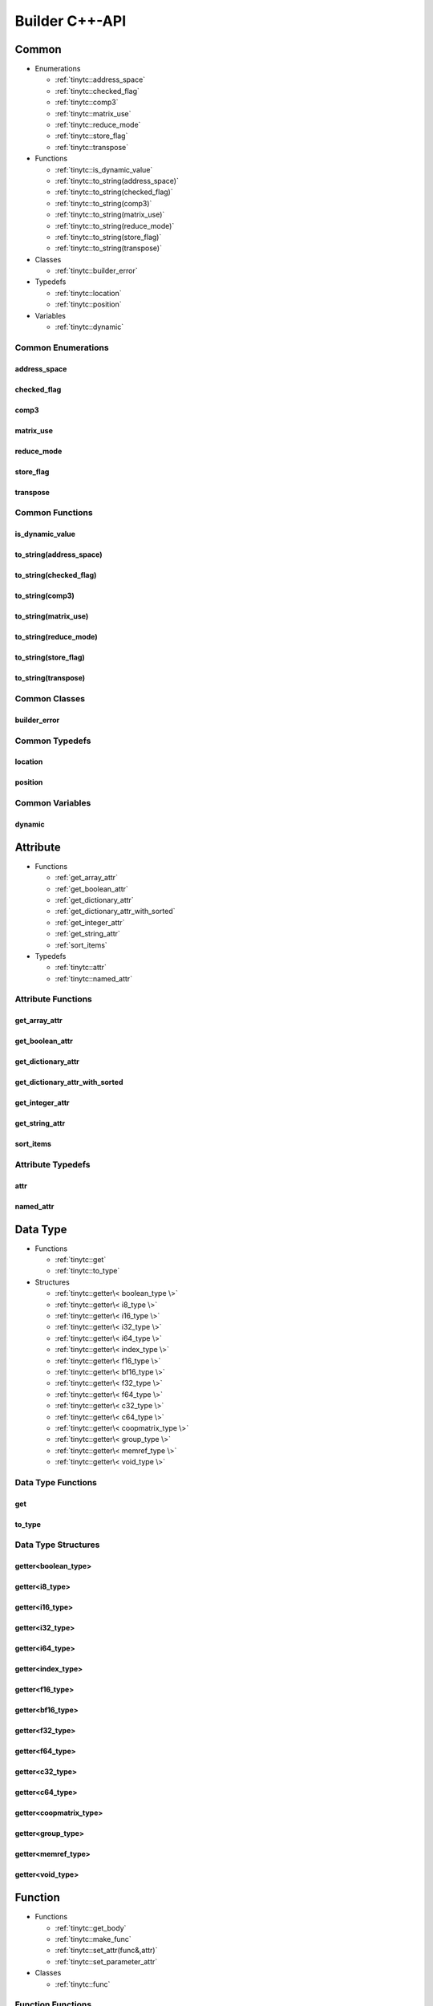 .. Copyright (C) 2024 Intel Corporation
   SPDX-License-Identifier: BSD-3-Clause

.. _Builder C++-API:

===============
Builder C++-API
===============

Common
======

* Enumerations

  * :ref:`tinytc::address_space`

  * :ref:`tinytc::checked_flag`

  * :ref:`tinytc::comp3`

  * :ref:`tinytc::matrix_use`

  * :ref:`tinytc::reduce_mode`

  * :ref:`tinytc::store_flag`

  * :ref:`tinytc::transpose`

* Functions

  * :ref:`tinytc::is_dynamic_value`

  * :ref:`tinytc::to_string(address_space)`

  * :ref:`tinytc::to_string(checked_flag)`

  * :ref:`tinytc::to_string(comp3)`

  * :ref:`tinytc::to_string(matrix_use)`

  * :ref:`tinytc::to_string(reduce_mode)`

  * :ref:`tinytc::to_string(store_flag)`

  * :ref:`tinytc::to_string(transpose)`

* Classes

  * :ref:`tinytc::builder_error`

* Typedefs

  * :ref:`tinytc::location`

  * :ref:`tinytc::position`

* Variables

  * :ref:`tinytc::dynamic`

Common Enumerations
-------------------

.. _tinytc::address_space:

address_space
.............

.. doxygenenum:: tinytc::address_space

.. _tinytc::checked_flag:

checked_flag
............

.. doxygenenum:: tinytc::checked_flag

.. _tinytc::comp3:

comp3
.....

.. doxygenenum:: tinytc::comp3

.. _tinytc::matrix_use:

matrix_use
..........

.. doxygenenum:: tinytc::matrix_use

.. _tinytc::reduce_mode:

reduce_mode
...........

.. doxygenenum:: tinytc::reduce_mode

.. _tinytc::store_flag:

store_flag
..........

.. doxygenenum:: tinytc::store_flag

.. _tinytc::transpose:

transpose
.........

.. doxygenenum:: tinytc::transpose

Common Functions
----------------

.. _tinytc::is_dynamic_value:

is_dynamic_value
................

.. doxygenfunction:: tinytc::is_dynamic_value

.. _tinytc::to_string(address_space):

to_string(address_space)
........................

.. doxygenfunction:: tinytc::to_string(address_space)

.. _tinytc::to_string(checked_flag):

to_string(checked_flag)
.......................

.. doxygenfunction:: tinytc::to_string(checked_flag)

.. _tinytc::to_string(comp3):

to_string(comp3)
................

.. doxygenfunction:: tinytc::to_string(comp3)

.. _tinytc::to_string(matrix_use):

to_string(matrix_use)
.....................

.. doxygenfunction:: tinytc::to_string(matrix_use)

.. _tinytc::to_string(reduce_mode):

to_string(reduce_mode)
......................

.. doxygenfunction:: tinytc::to_string(reduce_mode)

.. _tinytc::to_string(store_flag):

to_string(store_flag)
.....................

.. doxygenfunction:: tinytc::to_string(store_flag)

.. _tinytc::to_string(transpose):

to_string(transpose)
....................

.. doxygenfunction:: tinytc::to_string(transpose)

Common Classes
--------------

.. _tinytc::builder_error:

builder_error
.............

.. doxygenclass:: tinytc::builder_error

Common Typedefs
---------------

.. _tinytc::location:

location
........

.. doxygentypedef:: tinytc::location

.. _tinytc::position:

position
........

.. doxygentypedef:: tinytc::position

Common Variables
----------------

.. _tinytc::dynamic:

dynamic
.......

.. doxygenvariable:: tinytc::dynamic

Attribute
=========

* Functions

  * :ref:`get_array_attr`

  * :ref:`get_boolean_attr`

  * :ref:`get_dictionary_attr`

  * :ref:`get_dictionary_attr_with_sorted`

  * :ref:`get_integer_attr`

  * :ref:`get_string_attr`

  * :ref:`sort_items`

* Typedefs

  * :ref:`tinytc::attr`

  * :ref:`tinytc::named_attr`

Attribute Functions
-------------------

.. _get_array_attr:

get_array_attr
..............

.. doxygenfunction:: get_array_attr

.. _get_boolean_attr:

get_boolean_attr
................

.. doxygenfunction:: get_boolean_attr

.. _get_dictionary_attr:

get_dictionary_attr
...................

.. doxygenfunction:: get_dictionary_attr

.. _get_dictionary_attr_with_sorted:

get_dictionary_attr_with_sorted
...............................

.. doxygenfunction:: get_dictionary_attr_with_sorted

.. _get_integer_attr:

get_integer_attr
................

.. doxygenfunction:: get_integer_attr

.. _get_string_attr:

get_string_attr
...............

.. doxygenfunction:: get_string_attr

.. _sort_items:

sort_items
..........

.. doxygenfunction:: sort_items

Attribute Typedefs
------------------

.. _tinytc::attr:

attr
....

.. doxygentypedef:: tinytc::attr

.. _tinytc::named_attr:

named_attr
..........

.. doxygentypedef:: tinytc::named_attr

Data Type
=========

* Functions

  * :ref:`tinytc::get`

  * :ref:`tinytc::to_type`

* Structures

  * :ref:`tinytc::getter\< boolean_type \>`

  * :ref:`tinytc::getter\< i8_type \>`

  * :ref:`tinytc::getter\< i16_type \>`

  * :ref:`tinytc::getter\< i32_type \>`

  * :ref:`tinytc::getter\< i64_type \>`

  * :ref:`tinytc::getter\< index_type \>`

  * :ref:`tinytc::getter\< f16_type \>`

  * :ref:`tinytc::getter\< bf16_type \>`

  * :ref:`tinytc::getter\< f32_type \>`

  * :ref:`tinytc::getter\< f64_type \>`

  * :ref:`tinytc::getter\< c32_type \>`

  * :ref:`tinytc::getter\< c64_type \>`

  * :ref:`tinytc::getter\< coopmatrix_type \>`

  * :ref:`tinytc::getter\< group_type \>`

  * :ref:`tinytc::getter\< memref_type \>`

  * :ref:`tinytc::getter\< void_type \>`

Data Type Functions
-------------------

.. _tinytc::get:

get
...

.. doxygenfunction:: tinytc::get

.. _tinytc::to_type:

to_type
.......

.. doxygenfunction:: tinytc::to_type

Data Type Structures
--------------------

.. _tinytc::getter\< boolean_type \>:

getter<boolean_type>
....................

.. doxygenstruct:: tinytc::getter< boolean_type >

.. _tinytc::getter\< i8_type \>:

getter<i8_type>
...............

.. doxygenstruct:: tinytc::getter< i8_type >

.. _tinytc::getter\< i16_type \>:

getter<i16_type>
................

.. doxygenstruct:: tinytc::getter< i16_type >

.. _tinytc::getter\< i32_type \>:

getter<i32_type>
................

.. doxygenstruct:: tinytc::getter< i32_type >

.. _tinytc::getter\< i64_type \>:

getter<i64_type>
................

.. doxygenstruct:: tinytc::getter< i64_type >

.. _tinytc::getter\< index_type \>:

getter<index_type>
..................

.. doxygenstruct:: tinytc::getter< index_type >

.. _tinytc::getter\< f16_type \>:

getter<f16_type>
................

.. doxygenstruct:: tinytc::getter< f16_type >

.. _tinytc::getter\< bf16_type \>:

getter<bf16_type>
.................

.. doxygenstruct:: tinytc::getter< bf16_type >

.. _tinytc::getter\< f32_type \>:

getter<f32_type>
................

.. doxygenstruct:: tinytc::getter< f32_type >

.. _tinytc::getter\< f64_type \>:

getter<f64_type>
................

.. doxygenstruct:: tinytc::getter< f64_type >

.. _tinytc::getter\< c32_type \>:

getter<c32_type>
................

.. doxygenstruct:: tinytc::getter< c32_type >

.. _tinytc::getter\< c64_type \>:

getter<c64_type>
................

.. doxygenstruct:: tinytc::getter< c64_type >

.. _tinytc::getter\< coopmatrix_type \>:

getter<coopmatrix_type>
.......................

.. doxygenstruct:: tinytc::getter< coopmatrix_type >

.. _tinytc::getter\< group_type \>:

getter<group_type>
..................

.. doxygenstruct:: tinytc::getter< group_type >

.. _tinytc::getter\< memref_type \>:

getter<memref_type>
...................

.. doxygenstruct:: tinytc::getter< memref_type >

.. _tinytc::getter\< void_type \>:

getter<void_type>
.................

.. doxygenstruct:: tinytc::getter< void_type >

Function
========

* Functions

  * :ref:`tinytc::get_body`

  * :ref:`tinytc::make_func`

  * :ref:`tinytc::set_attr(func&,attr)`

  * :ref:`tinytc::set_parameter_attr`

* Classes

  * :ref:`tinytc::func`

Function Functions
------------------

.. _tinytc::get_body:

get_body
........

.. doxygenfunction:: tinytc::get_body

.. _tinytc::make_func:

make_func
.........

.. doxygenfunction:: tinytc::make_func

.. _tinytc::set_attr(func&,attr):

set_attr(func&,attr)
....................

.. doxygenfunction:: tinytc::set_attr(func&,attr)

.. _tinytc::set_parameter_attr:

set_parameter_attr
..................

.. doxygenfunction:: tinytc::set_parameter_attr

Function Classes
----------------

.. _tinytc::func:

func
....

.. doxygenclass:: tinytc::func

Instruction
===========

* Functions

  * :ref:`tinytc::create`

* Classes

  * :ref:`tinytc::inst`

* Structures

  * :ref:`tinytc::creator\< alloca_inst \>`

  * :ref:`tinytc::creator\< barrier_inst \>`

  * :ref:`tinytc::creator\< cast_inst \>`

  * :ref:`tinytc::creator\< constant_inst \>`

  * :ref:`tinytc::creator\< cooperative_matrix_apply_inst \>`

  * :ref:`tinytc::creator\< cooperative_matrix_extract_inst \>`

  * :ref:`tinytc::creator\< cooperative_matrix_insert_inst \>`

  * :ref:`tinytc::creator\< cooperative_matrix_load_inst \>`

  * :ref:`tinytc::creator\< cooperative_matrix_mul_add_inst \>`

  * :ref:`tinytc::creator\< cooperative_matrix_prefetch_inst \>`

  * :ref:`tinytc::creator\< cooperative_matrix_reduce_add_inst \>`

  * :ref:`tinytc::creator\< cooperative_matrix_reduce_max_inst \>`

  * :ref:`tinytc::creator\< cooperative_matrix_reduce_min_inst \>`

  * :ref:`tinytc::creator\< cooperative_matrix_scale_inst \>`

  * :ref:`tinytc::creator\< cooperative_matrix_store_inst \>`

  * :ref:`tinytc::creator\< expand_inst \>`

  * :ref:`tinytc::creator\< fuse_inst \>`

  * :ref:`tinytc::creator\< if_inst \>`

  * :ref:`tinytc::creator\< lifetime_stop_inst \>`

  * :ref:`tinytc::creator\< load_inst \>`

  * :ref:`tinytc::creator\< parallel_inst \>`

  * :ref:`tinytc::creator\< size_inst \>`

  * :ref:`tinytc::creator\< subgroup_broadcast_inst \>`

  * :ref:`tinytc::creator\< subview_inst \>`

  * :ref:`tinytc::creator\< store_inst \>`

  * :ref:`tinytc::creator\< yield_inst \>`

  * :ref:`tinytc::creator\< add_inst \>`

  * :ref:`tinytc::creator\< sub_inst \>`

  * :ref:`tinytc::creator\< mul_inst \>`

  * :ref:`tinytc::creator\< div_inst \>`

  * :ref:`tinytc::creator\< rem_inst \>`

  * :ref:`tinytc::creator\< shl_inst \>`

  * :ref:`tinytc::creator\< shr_inst \>`

  * :ref:`tinytc::creator\< and_inst \>`

  * :ref:`tinytc::creator\< or_inst \>`

  * :ref:`tinytc::creator\< xor_inst \>`

  * :ref:`tinytc::creator\< min_inst \>`

  * :ref:`tinytc::creator\< max_inst \>`

  * :ref:`tinytc::creator\< abs_inst \>`

  * :ref:`tinytc::creator\< neg_inst \>`

  * :ref:`tinytc::creator\< not_inst \>`

  * :ref:`tinytc::creator\< conj_inst \>`

  * :ref:`tinytc::creator\< im_inst \>`

  * :ref:`tinytc::creator\< re_inst \>`

  * :ref:`tinytc::creator\< axpby_inst \>`

  * :ref:`tinytc::creator\< cumsum_inst \>`

  * :ref:`tinytc::creator\< sum_inst \>`

  * :ref:`tinytc::creator\< gemm_inst \>`

  * :ref:`tinytc::creator\< gemv_inst \>`

  * :ref:`tinytc::creator\< ger_inst \>`

  * :ref:`tinytc::creator\< hadamard_inst \>`

  * :ref:`tinytc::creator\< group_id_inst \>`

  * :ref:`tinytc::creator\< num_groups_inst \>`

  * :ref:`tinytc::creator\< num_subgroups_inst \>`

  * :ref:`tinytc::creator\< subgroup_size_inst \>`

  * :ref:`tinytc::creator\< subgroup_id_inst \>`

  * :ref:`tinytc::creator\< subgroup_linear_id_inst \>`

  * :ref:`tinytc::creator\< subgroup_local_id_inst \>`

  * :ref:`tinytc::creator\< equal_inst \>`

  * :ref:`tinytc::creator\< not_equal_inst \>`

  * :ref:`tinytc::creator\< greater_than_inst \>`

  * :ref:`tinytc::creator\< greater_than_equal_inst \>`

  * :ref:`tinytc::creator\< less_than_inst \>`

  * :ref:`tinytc::creator\< less_than_equal_inst \>`

  * :ref:`tinytc::creator\< for_inst \>`

  * :ref:`tinytc::creator\< foreach_inst \>`

  * :ref:`tinytc::creator\< cos_inst \>`

  * :ref:`tinytc::creator\< sin_inst \>`

  * :ref:`tinytc::creator\< exp_inst \>`

  * :ref:`tinytc::creator\< exp2_inst \>`

  * :ref:`tinytc::creator\< native_cos_inst \>`

  * :ref:`tinytc::creator\< native_sin_inst \>`

  * :ref:`tinytc::creator\< native_exp_inst \>`

  * :ref:`tinytc::creator\< native_exp2_inst \>`

  * :ref:`tinytc::creator\< subgroup_exclusive_scan_add_inst \>`

  * :ref:`tinytc::creator\< subgroup_exclusive_scan_max_inst \>`

  * :ref:`tinytc::creator\< subgroup_exclusive_scan_min_inst \>`

  * :ref:`tinytc::creator\< subgroup_inclusive_scan_add_inst \>`

  * :ref:`tinytc::creator\< subgroup_inclusive_scan_max_inst \>`

  * :ref:`tinytc::creator\< subgroup_inclusive_scan_min_inst \>`

  * :ref:`tinytc::creator\< subgroup_reduce_add_inst \>`

  * :ref:`tinytc::creator\< subgroup_reduce_max_inst \>`

  * :ref:`tinytc::creator\< subgroup_reduce_min_inst \>`

Instruction Functions
---------------------

.. _tinytc::create:

create
......

.. doxygenfunction:: tinytc::create

Instruction Classes
-------------------

.. _tinytc::inst:

inst
....

.. doxygenclass:: tinytc::inst

Instruction Structures
----------------------

.. _tinytc::creator\< alloca_inst \>:

creator<alloca_inst>
....................

.. doxygenstruct:: tinytc::creator< alloca_inst >

.. _tinytc::creator\< barrier_inst \>:

creator<barrier_inst>
.....................

.. doxygenstruct:: tinytc::creator< barrier_inst >

.. _tinytc::creator\< cast_inst \>:

creator<cast_inst>
..................

.. doxygenstruct:: tinytc::creator< cast_inst >

.. _tinytc::creator\< constant_inst \>:

creator<constant_inst>
......................

.. doxygenstruct:: tinytc::creator< constant_inst >

.. _tinytc::creator\< cooperative_matrix_apply_inst \>:

creator<cooperative_matrix_apply_inst>
......................................

.. doxygenstruct:: tinytc::creator< cooperative_matrix_apply_inst >

.. _tinytc::creator\< cooperative_matrix_extract_inst \>:

creator<cooperative_matrix_extract_inst>
........................................

.. doxygenstruct:: tinytc::creator< cooperative_matrix_extract_inst >

.. _tinytc::creator\< cooperative_matrix_insert_inst \>:

creator<cooperative_matrix_insert_inst>
.......................................

.. doxygenstruct:: tinytc::creator< cooperative_matrix_insert_inst >

.. _tinytc::creator\< cooperative_matrix_load_inst \>:

creator<cooperative_matrix_load_inst>
.....................................

.. doxygenstruct:: tinytc::creator< cooperative_matrix_load_inst >

.. _tinytc::creator\< cooperative_matrix_mul_add_inst \>:

creator<cooperative_matrix_mul_add_inst>
........................................

.. doxygenstruct:: tinytc::creator< cooperative_matrix_mul_add_inst >

.. _tinytc::creator\< cooperative_matrix_prefetch_inst \>:

creator<cooperative_matrix_prefetch_inst>
.........................................

.. doxygenstruct:: tinytc::creator< cooperative_matrix_prefetch_inst >

.. _tinytc::creator\< cooperative_matrix_reduce_add_inst \>:

creator<cooperative_matrix_reduce_add_inst>
...........................................

.. doxygenstruct:: tinytc::creator< cooperative_matrix_reduce_add_inst >

.. _tinytc::creator\< cooperative_matrix_reduce_max_inst \>:

creator<cooperative_matrix_reduce_max_inst>
...........................................

.. doxygenstruct:: tinytc::creator< cooperative_matrix_reduce_max_inst >

.. _tinytc::creator\< cooperative_matrix_reduce_min_inst \>:

creator<cooperative_matrix_reduce_min_inst>
...........................................

.. doxygenstruct:: tinytc::creator< cooperative_matrix_reduce_min_inst >

.. _tinytc::creator\< cooperative_matrix_scale_inst \>:

creator<cooperative_matrix_scale_inst>
......................................

.. doxygenstruct:: tinytc::creator< cooperative_matrix_scale_inst >

.. _tinytc::creator\< cooperative_matrix_store_inst \>:

creator<cooperative_matrix_store_inst>
......................................

.. doxygenstruct:: tinytc::creator< cooperative_matrix_store_inst >

.. _tinytc::creator\< expand_inst \>:

creator<expand_inst>
....................

.. doxygenstruct:: tinytc::creator< expand_inst >

.. _tinytc::creator\< fuse_inst \>:

creator<fuse_inst>
..................

.. doxygenstruct:: tinytc::creator< fuse_inst >

.. _tinytc::creator\< if_inst \>:

creator<if_inst>
................

.. doxygenstruct:: tinytc::creator< if_inst >

.. _tinytc::creator\< lifetime_stop_inst \>:

creator<lifetime_stop_inst>
...........................

.. doxygenstruct:: tinytc::creator< lifetime_stop_inst >

.. _tinytc::creator\< load_inst \>:

creator<load_inst>
..................

.. doxygenstruct:: tinytc::creator< load_inst >

.. _tinytc::creator\< parallel_inst \>:

creator<parallel_inst>
......................

.. doxygenstruct:: tinytc::creator< parallel_inst >

.. _tinytc::creator\< size_inst \>:

creator<size_inst>
..................

.. doxygenstruct:: tinytc::creator< size_inst >

.. _tinytc::creator\< subgroup_broadcast_inst \>:

creator<subgroup_broadcast_inst>
................................

.. doxygenstruct:: tinytc::creator< subgroup_broadcast_inst >

.. _tinytc::creator\< subview_inst \>:

creator<subview_inst>
.....................

.. doxygenstruct:: tinytc::creator< subview_inst >

.. _tinytc::creator\< store_inst \>:

creator<store_inst>
...................

.. doxygenstruct:: tinytc::creator< store_inst >

.. _tinytc::creator\< yield_inst \>:

creator<yield_inst>
...................

.. doxygenstruct:: tinytc::creator< yield_inst >

.. _tinytc::creator\< add_inst \>:

creator<add_inst>
.................

.. doxygenstruct:: tinytc::creator< add_inst >

.. _tinytc::creator\< sub_inst \>:

creator<sub_inst>
.................

.. doxygenstruct:: tinytc::creator< sub_inst >

.. _tinytc::creator\< mul_inst \>:

creator<mul_inst>
.................

.. doxygenstruct:: tinytc::creator< mul_inst >

.. _tinytc::creator\< div_inst \>:

creator<div_inst>
.................

.. doxygenstruct:: tinytc::creator< div_inst >

.. _tinytc::creator\< rem_inst \>:

creator<rem_inst>
.................

.. doxygenstruct:: tinytc::creator< rem_inst >

.. _tinytc::creator\< shl_inst \>:

creator<shl_inst>
.................

.. doxygenstruct:: tinytc::creator< shl_inst >

.. _tinytc::creator\< shr_inst \>:

creator<shr_inst>
.................

.. doxygenstruct:: tinytc::creator< shr_inst >

.. _tinytc::creator\< and_inst \>:

creator<and_inst>
.................

.. doxygenstruct:: tinytc::creator< and_inst >

.. _tinytc::creator\< or_inst \>:

creator<or_inst>
................

.. doxygenstruct:: tinytc::creator< or_inst >

.. _tinytc::creator\< xor_inst \>:

creator<xor_inst>
.................

.. doxygenstruct:: tinytc::creator< xor_inst >

.. _tinytc::creator\< min_inst \>:

creator<min_inst>
.................

.. doxygenstruct:: tinytc::creator< min_inst >

.. _tinytc::creator\< max_inst \>:

creator<max_inst>
.................

.. doxygenstruct:: tinytc::creator< max_inst >

.. _tinytc::creator\< abs_inst \>:

creator<abs_inst>
.................

.. doxygenstruct:: tinytc::creator< abs_inst >

.. _tinytc::creator\< neg_inst \>:

creator<neg_inst>
.................

.. doxygenstruct:: tinytc::creator< neg_inst >

.. _tinytc::creator\< not_inst \>:

creator<not_inst>
.................

.. doxygenstruct:: tinytc::creator< not_inst >

.. _tinytc::creator\< conj_inst \>:

creator<conj_inst>
..................

.. doxygenstruct:: tinytc::creator< conj_inst >

.. _tinytc::creator\< im_inst \>:

creator<im_inst>
................

.. doxygenstruct:: tinytc::creator< im_inst >

.. _tinytc::creator\< re_inst \>:

creator<re_inst>
................

.. doxygenstruct:: tinytc::creator< re_inst >

.. _tinytc::creator\< axpby_inst \>:

creator<axpby_inst>
...................

.. doxygenstruct:: tinytc::creator< axpby_inst >

.. _tinytc::creator\< cumsum_inst \>:

creator<cumsum_inst>
....................

.. doxygenstruct:: tinytc::creator< cumsum_inst >

.. _tinytc::creator\< sum_inst \>:

creator<sum_inst>
.................

.. doxygenstruct:: tinytc::creator< sum_inst >

.. _tinytc::creator\< gemm_inst \>:

creator<gemm_inst>
..................

.. doxygenstruct:: tinytc::creator< gemm_inst >

.. _tinytc::creator\< gemv_inst \>:

creator<gemv_inst>
..................

.. doxygenstruct:: tinytc::creator< gemv_inst >

.. _tinytc::creator\< ger_inst \>:

creator<ger_inst>
.................

.. doxygenstruct:: tinytc::creator< ger_inst >

.. _tinytc::creator\< hadamard_inst \>:

creator<hadamard_inst>
......................

.. doxygenstruct:: tinytc::creator< hadamard_inst >

.. _tinytc::creator\< group_id_inst \>:

creator<group_id_inst>
......................

.. doxygenstruct:: tinytc::creator< group_id_inst >

.. _tinytc::creator\< num_groups_inst \>:

creator<num_groups_inst>
........................

.. doxygenstruct:: tinytc::creator< num_groups_inst >

.. _tinytc::creator\< num_subgroups_inst \>:

creator<num_subgroups_inst>
...........................

.. doxygenstruct:: tinytc::creator< num_subgroups_inst >

.. _tinytc::creator\< subgroup_size_inst \>:

creator<subgroup_size_inst>
...........................

.. doxygenstruct:: tinytc::creator< subgroup_size_inst >

.. _tinytc::creator\< subgroup_id_inst \>:

creator<subgroup_id_inst>
.........................

.. doxygenstruct:: tinytc::creator< subgroup_id_inst >

.. _tinytc::creator\< subgroup_linear_id_inst \>:

creator<subgroup_linear_id_inst>
................................

.. doxygenstruct:: tinytc::creator< subgroup_linear_id_inst >

.. _tinytc::creator\< subgroup_local_id_inst \>:

creator<subgroup_local_id_inst>
...............................

.. doxygenstruct:: tinytc::creator< subgroup_local_id_inst >

.. _tinytc::creator\< equal_inst \>:

creator<equal_inst>
...................

.. doxygenstruct:: tinytc::creator< equal_inst >

.. _tinytc::creator\< not_equal_inst \>:

creator<not_equal_inst>
.......................

.. doxygenstruct:: tinytc::creator< not_equal_inst >

.. _tinytc::creator\< greater_than_inst \>:

creator<greater_than_inst>
..........................

.. doxygenstruct:: tinytc::creator< greater_than_inst >

.. _tinytc::creator\< greater_than_equal_inst \>:

creator<greater_than_equal_inst>
................................

.. doxygenstruct:: tinytc::creator< greater_than_equal_inst >

.. _tinytc::creator\< less_than_inst \>:

creator<less_than_inst>
.......................

.. doxygenstruct:: tinytc::creator< less_than_inst >

.. _tinytc::creator\< less_than_equal_inst \>:

creator<less_than_equal_inst>
.............................

.. doxygenstruct:: tinytc::creator< less_than_equal_inst >

.. _tinytc::creator\< for_inst \>:

creator<for_inst>
.................

.. doxygenstruct:: tinytc::creator< for_inst >

.. _tinytc::creator\< foreach_inst \>:

creator<foreach_inst>
.....................

.. doxygenstruct:: tinytc::creator< foreach_inst >

.. _tinytc::creator\< cos_inst \>:

creator<cos_inst>
.................

.. doxygenstruct:: tinytc::creator< cos_inst >

.. _tinytc::creator\< sin_inst \>:

creator<sin_inst>
.................

.. doxygenstruct:: tinytc::creator< sin_inst >

.. _tinytc::creator\< exp_inst \>:

creator<exp_inst>
.................

.. doxygenstruct:: tinytc::creator< exp_inst >

.. _tinytc::creator\< exp2_inst \>:

creator<exp2_inst>
..................

.. doxygenstruct:: tinytc::creator< exp2_inst >

.. _tinytc::creator\< native_cos_inst \>:

creator<native_cos_inst>
........................

.. doxygenstruct:: tinytc::creator< native_cos_inst >

.. _tinytc::creator\< native_sin_inst \>:

creator<native_sin_inst>
........................

.. doxygenstruct:: tinytc::creator< native_sin_inst >

.. _tinytc::creator\< native_exp_inst \>:

creator<native_exp_inst>
........................

.. doxygenstruct:: tinytc::creator< native_exp_inst >

.. _tinytc::creator\< native_exp2_inst \>:

creator<native_exp2_inst>
.........................

.. doxygenstruct:: tinytc::creator< native_exp2_inst >

.. _tinytc::creator\< subgroup_exclusive_scan_add_inst \>:

creator<subgroup_exclusive_scan_add_inst>
.........................................

.. doxygenstruct:: tinytc::creator< subgroup_exclusive_scan_add_inst >

.. _tinytc::creator\< subgroup_exclusive_scan_max_inst \>:

creator<subgroup_exclusive_scan_max_inst>
.........................................

.. doxygenstruct:: tinytc::creator< subgroup_exclusive_scan_max_inst >

.. _tinytc::creator\< subgroup_exclusive_scan_min_inst \>:

creator<subgroup_exclusive_scan_min_inst>
.........................................

.. doxygenstruct:: tinytc::creator< subgroup_exclusive_scan_min_inst >

.. _tinytc::creator\< subgroup_inclusive_scan_add_inst \>:

creator<subgroup_inclusive_scan_add_inst>
.........................................

.. doxygenstruct:: tinytc::creator< subgroup_inclusive_scan_add_inst >

.. _tinytc::creator\< subgroup_inclusive_scan_max_inst \>:

creator<subgroup_inclusive_scan_max_inst>
.........................................

.. doxygenstruct:: tinytc::creator< subgroup_inclusive_scan_max_inst >

.. _tinytc::creator\< subgroup_inclusive_scan_min_inst \>:

creator<subgroup_inclusive_scan_min_inst>
.........................................

.. doxygenstruct:: tinytc::creator< subgroup_inclusive_scan_min_inst >

.. _tinytc::creator\< subgroup_reduce_add_inst \>:

creator<subgroup_reduce_add_inst>
.................................

.. doxygenstruct:: tinytc::creator< subgroup_reduce_add_inst >

.. _tinytc::creator\< subgroup_reduce_max_inst \>:

creator<subgroup_reduce_max_inst>
.................................

.. doxygenstruct:: tinytc::creator< subgroup_reduce_max_inst >

.. _tinytc::creator\< subgroup_reduce_min_inst \>:

creator<subgroup_reduce_min_inst>
.................................

.. doxygenstruct:: tinytc::creator< subgroup_reduce_min_inst >

Program
=======

* Functions

  * :ref:`tinytc::add_function`

  * :ref:`tinytc::make_prog`

Program Functions
-----------------

.. _tinytc::add_function:

add_function
............

.. doxygenfunction:: tinytc::add_function

.. _tinytc::make_prog:

make_prog
.........

.. doxygenfunction:: tinytc::make_prog

Region
======

* Functions

  * :ref:`tinytc::next`

  * :ref:`tinytc::prev`

* Classes

  * :ref:`tinytc::region_builder`

Region Functions
----------------

.. _tinytc::next:

next
....

.. doxygenfunction:: tinytc::next

.. _tinytc::prev:

prev
....

.. doxygenfunction:: tinytc::prev

Region Classes
--------------

.. _tinytc::region_builder:

region_builder
..............

.. doxygenclass:: tinytc::region_builder

